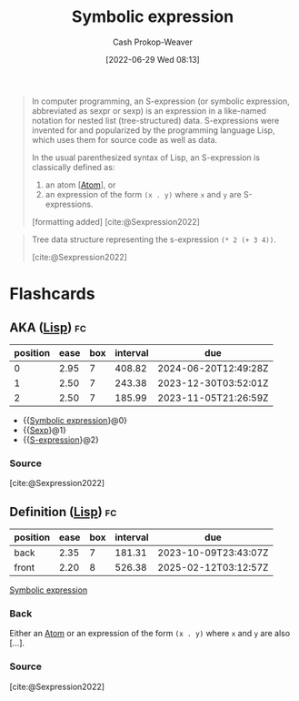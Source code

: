 :PROPERTIES:
:ID:       976fb83d-ae8c-427d-b47e-f0089b4d9ce1
:ROAM_ALIASES: "Symbolic expressions" S-expression Sexp
:LAST_MODIFIED: [2023-09-04 Mon 10:59]
:END:
#+title: Symbolic expression
#+hugo_custom_front_matter: :slug "976fb83d-ae8c-427d-b47e-f0089b4d9ce1"
#+author: Cash Prokop-Weaver
#+date: [2022-06-29 Wed 08:13]
#+filetags: :concept:
#+begin_quote
In computer programming, an S-expression (or symbolic expression, abbreviated as sexpr or sexp) is an expression in a like-named notation for nested list (tree-structured) data. S-expressions were invented for and popularized by the programming language Lisp, which uses them for source code as well as data.

In the usual parenthesized syntax of Lisp, an S-expression is classically defined as:

1. an atom [[[id:b37a4585-be03-43ea-a55c-6a5f84e59c77][Atom]]], or
1. an expression of the form =(x . y)= where =x= and =y= are S-expressions.

[formatting added]
[cite:@Sexpression2022]
#+end_quote

#+begin_quote
Tree data structure representing the s-expression =(* 2 (+ 3 4))=.

[[file:Corrected_S-expression_tree_2.svg.png]]
[cite:@Sexpression2022]
#+end_quote


* Flashcards
:PROPERTIES:
:ANKI_DECK: Default
:END:

** AKA ([[id:f6e9082b-3589-448a-9877-b9a2b31d88ba][Lisp]]) :fc:
:PROPERTIES:
:ID:       e94de5ac-89b3-4a09-8776-68c11eeb01e8
:ANKI_NOTE_ID: 1656857151908
:FC_CREATED: 2022-07-03T14:05:51Z
:FC_TYPE:  cloze
:FC_CLOZE_MAX: 3
:FC_CLOZE_TYPE: deletion
:END:
:REVIEW_DATA:
| position | ease | box | interval | due                  |
|----------+------+-----+----------+----------------------|
|        0 | 2.95 |   7 |   408.82 | 2024-06-20T12:49:28Z |
|        1 | 2.50 |   7 |   243.38 | 2023-12-30T03:52:01Z |
|        2 | 2.50 |   7 |   185.99 | 2023-11-05T21:26:59Z |
:END:

- {{[[id:976fb83d-ae8c-427d-b47e-f0089b4d9ce1][Symbolic expression]]}@0}
- {{[[id:976fb83d-ae8c-427d-b47e-f0089b4d9ce1][Sexp]]}@1}
- {{[[id:976fb83d-ae8c-427d-b47e-f0089b4d9ce1][S-expression]]}@2}

*** Source
[cite:@Sexpression2022]


** Definition ([[id:f6e9082b-3589-448a-9877-b9a2b31d88ba][Lisp]]) :fc:
:PROPERTIES:
:ID:       04780a1c-3fb6-4a82-9492-16b581e0b63d
:ANKI_NOTE_ID: 1656857152958
:FC_CREATED: 2022-07-03T14:05:52Z
:FC_TYPE:  double
:END:
:REVIEW_DATA:
| position | ease | box | interval | due                  |
|----------+------+-----+----------+----------------------|
| back     | 2.35 |   7 |   181.31 | 2023-10-09T23:43:07Z |
| front    | 2.20 |   8 |   526.38 | 2025-02-12T03:12:57Z |
:END:

[[id:976fb83d-ae8c-427d-b47e-f0089b4d9ce1][Symbolic expression]]

*** Back
Either an [[id:b37a4585-be03-43ea-a55c-6a5f84e59c77][Atom]] or an expression of the form =(x . y)= where =x= and =y= are also [...].

*** Source
[cite:@Sexpression2022]
#+print_bibliography: